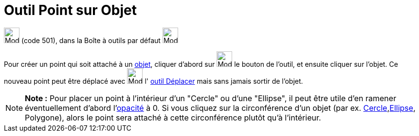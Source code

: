 = Outil Point sur Objet
:page-en: tools/Point_on_Object
ifdef::env-github[:imagesdir: /fr/modules/ROOT/assets/images]

image:32px-Mode_pointonobject.svg.png[Mode pointonobject.svg,width=32,height=32] (code 501), dans la Boîte à outils par
défaut image:32px-Mode_point.svg.png[Mode point.svg,width=32,height=32]

Pour créer un point qui soit attaché à un xref:/Objets_géométriques.adoc[objet], cliquer d'abord sur
image:32px-Mode_pointonobject.svg.png[Mode pointonobject.svg,width=32,height=32] le bouton de l'outil, et ensuite
cliquer sur l'objet. Ce nouveau point peut être déplacé avec image:32px-Mode_move.svg.png[Mode
move.svg,width=32,height=32] l' xref:/tools/Déplacer.adoc[outil Déplacer] mais sans jamais sortir de l'objet.

[NOTE]
====

*Note :* Pour placer un point à l'intérieur d'un "Cercle" ou d'une "Ellipse", il peut être utile d'en ramener
éventuellement d'abord l'xref:/Propriétés_d'un_objet.adoc[opacité] à 0. Si vous cliquez sur la circonférence d'un objet
(par ex. xref:/Coniques.adoc[Cercle],xref:/Coniques.adoc[Ellipse], Polygone), alors le point sera attaché à cette
circonférence plutôt qu'à l'intérieur.

====
